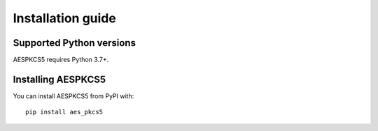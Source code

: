==================
Installation guide
==================

Supported Python versions
=========================

AESPKCS5 requires Python 3.7+.

Installing AESPKCS5
====================

You can install AESPKCS5 from PyPI with::

    pip install aes_pkcs5

